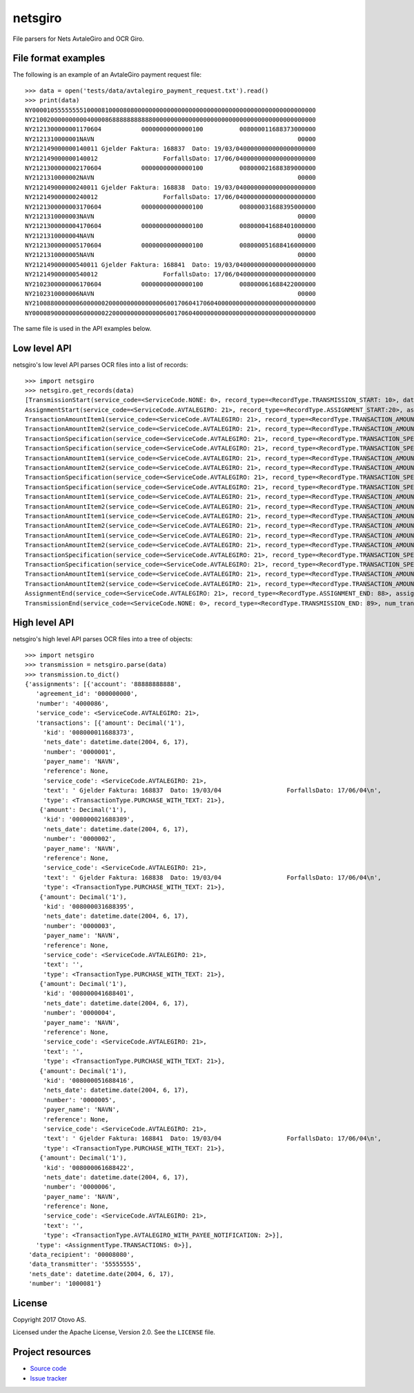 ========
netsgiro
========

File parsers for Nets AvtaleGiro and OCR Giro.


File format examples
====================

The following is an example of an AvtaleGiro payment request file::

    >>> data = open('tests/data/avtalegiro_payment_request.txt').read()
    >>> print(data)
    NY000010555555551000081000080800000000000000000000000000000000000000000000000000
    NY210020000000000400008688888888888000000000000000000000000000000000000000000000
    NY2121300000001170604           00000000000000100          008000011688373000000
    NY2121310000001NAVN                                                        00000
    NY212149000000140011 Gjelder Faktura: 168837  Dato: 19/03/0400000000000000000000
    NY212149000000140012                  ForfallsDato: 17/06/0400000000000000000000
    NY2121300000002170604           00000000000000100          008000021688389000000
    NY2121310000002NAVN                                                        00000
    NY212149000000240011 Gjelder Faktura: 168838  Dato: 19/03/0400000000000000000000
    NY212149000000240012                  ForfallsDato: 17/06/0400000000000000000000
    NY2121300000003170604           00000000000000100          008000031688395000000
    NY2121310000003NAVN                                                        00000
    NY2121300000004170604           00000000000000100          008000041688401000000
    NY2121310000004NAVN                                                        00000
    NY2121300000005170604           00000000000000100          008000051688416000000
    NY2121310000005NAVN                                                        00000
    NY212149000000540011 Gjelder Faktura: 168841  Dato: 19/03/0400000000000000000000
    NY212149000000540012                  ForfallsDato: 17/06/0400000000000000000000
    NY2102300000006170604           00000000000000100          008000061688422000000
    NY2102310000006NAVN                                                        00000
    NY210088000000060000002000000000000000600170604170604000000000000000000000000000
    NY000089000000060000002200000000000000600170604000000000000000000000000000000000

The same file is used in the API examples below.


Low level API
=============

netsgiro's low level API parses OCR files into a list of records::

    >>> import netsgiro
    >>> netsgiro.get_records(data)
    [TransmissionStart(service_code=<ServiceCode.NONE: 0>, record_type=<RecordType.TRANSMISSION_START: 10>, data_transmitter='55555555', transmission_number='1000081', data_recipient='00008080'),
    AssignmentStart(service_code=<ServiceCode.AVTALEGIRO: 21>, record_type=<RecordType.ASSIGNMENT_START:20>, assignment_type=<AssignmentType.TRANSACTIONS: 0>, assignment_number='4000086', assignment_account='88888888888', agreement_id='000000000'),
    TransactionAmountItem1(service_code=<ServiceCode.AVTALEGIRO: 21>, record_type=<RecordType.TRANSACTION_AMOUNT_ITEM_1: 30>, transaction_type=<TransactionType.PURCHASE_WITH_TEXT: 21>, transaction_number='0000001', nets_date=datetime.date(2004, 6, 17), amount=100, kid='008000011688373', centre_id=None, day_code=None, partial_settlement_number=None, partial_settlement_serial_number=None, sign=None),
    TransactionAmountItem2(service_code=<ServiceCode.AVTALEGIRO: 21>, record_type=<RecordType.TRANSACTION_AMOUNT_ITEM_2: 31>, transaction_type=<TransactionType.PURCHASE_WITH_TEXT: 21>, transaction_number='0000001', reference=None, form_number=None, bank_date=None, debit_account=None, payer_name='NAVN'),
    TransactionSpecification(service_code=<ServiceCode.AVTALEGIRO: 21>, record_type=<RecordType.TRANSACTION_SPECIFICATION: 49>, transaction_type=<TransactionType.PURCHASE_WITH_TEXT: 21>, transaction_number='0000001', line_number=1, column_number=1, text=' Gjelder Faktura: 168837  Dato: 19/03/04'),
    TransactionSpecification(service_code=<ServiceCode.AVTALEGIRO: 21>, record_type=<RecordType.TRANSACTION_SPECIFICATION: 49>, transaction_type=<TransactionType.PURCHASE_WITH_TEXT: 21>, transaction_number='0000001', line_number=1, column_number=2, text='                  ForfallsDato: 17/06/04'),
    TransactionAmountItem1(service_code=<ServiceCode.AVTALEGIRO: 21>, record_type=<RecordType.TRANSACTION_AMOUNT_ITEM_1: 30>, transaction_type=<TransactionType.PURCHASE_WITH_TEXT: 21>, transaction_number='0000002', nets_date=datetime.date(2004, 6, 17), amount=100, kid='008000021688389', centre_id=None, day_code=None, partial_settlement_number=None, partial_settlement_serial_number=None, sign=None),
    TransactionAmountItem2(service_code=<ServiceCode.AVTALEGIRO: 21>, record_type=<RecordType.TRANSACTION_AMOUNT_ITEM_2: 31>, transaction_type=<TransactionType.PURCHASE_WITH_TEXT: 21>, transaction_number='0000002', reference=None, form_number=None, bank_date=None, debit_account=None, payer_name='NAVN'),
    TransactionSpecification(service_code=<ServiceCode.AVTALEGIRO: 21>, record_type=<RecordType.TRANSACTION_SPECIFICATION: 49>, transaction_type=<TransactionType.PURCHASE_WITH_TEXT: 21>, transaction_number='0000002', line_number=1, column_number=1, text=' Gjelder Faktura: 168838  Dato: 19/03/04'),
    TransactionSpecification(service_code=<ServiceCode.AVTALEGIRO: 21>, record_type=<RecordType.TRANSACTION_SPECIFICATION: 49>, transaction_type=<TransactionType.PURCHASE_WITH_TEXT: 21>, transaction_number='0000002', line_number=1, column_number=2, text='                  ForfallsDato: 17/06/04'),
    TransactionAmountItem1(service_code=<ServiceCode.AVTALEGIRO: 21>, record_type=<RecordType.TRANSACTION_AMOUNT_ITEM_1: 30>, transaction_type=<TransactionType.PURCHASE_WITH_TEXT: 21>, transaction_number='0000003', nets_date=datetime.date(2004, 6, 17), amount=100, kid='008000031688395', centre_id=None, day_code=None, partial_settlement_number=None, partial_settlement_serial_number=None, sign=None),
    TransactionAmountItem2(service_code=<ServiceCode.AVTALEGIRO: 21>, record_type=<RecordType.TRANSACTION_AMOUNT_ITEM_2: 31>, transaction_type=<TransactionType.PURCHASE_WITH_TEXT: 21>, transaction_number='0000003', reference=None, form_number=None, bank_date=None, debit_account=None, payer_name='NAVN'),
    TransactionAmountItem1(service_code=<ServiceCode.AVTALEGIRO: 21>, record_type=<RecordType.TRANSACTION_AMOUNT_ITEM_1: 30>, transaction_type=<TransactionType.PURCHASE_WITH_TEXT: 21>, transaction_number='0000004', nets_date=datetime.date(2004, 6, 17), amount=100, kid='008000041688401', centre_id=None, day_code=None, partial_settlement_number=None, partial_settlement_serial_number=None, sign=None),
    TransactionAmountItem2(service_code=<ServiceCode.AVTALEGIRO: 21>, record_type=<RecordType.TRANSACTION_AMOUNT_ITEM_2: 31>, transaction_type=<TransactionType.PURCHASE_WITH_TEXT: 21>, transaction_number='0000004', reference=None, form_number=None, bank_date=None, debit_account=None, payer_name='NAVN'),
    TransactionAmountItem1(service_code=<ServiceCode.AVTALEGIRO: 21>, record_type=<RecordType.TRANSACTION_AMOUNT_ITEM_1: 30>, transaction_type=<TransactionType.PURCHASE_WITH_TEXT: 21>, transaction_number='0000005', nets_date=datetime.date(2004, 6, 17), amount=100, kid='008000051688416', centre_id=None, day_code=None, partial_settlement_number=None, partial_settlement_serial_number=None, sign=None),
    TransactionAmountItem2(service_code=<ServiceCode.AVTALEGIRO: 21>, record_type=<RecordType.TRANSACTION_AMOUNT_ITEM_2: 31>, transaction_type=<TransactionType.PURCHASE_WITH_TEXT: 21>, transaction_number='0000005', reference=None, form_number=None, bank_date=None, debit_account=None, payer_name='NAVN'),
    TransactionSpecification(service_code=<ServiceCode.AVTALEGIRO: 21>, record_type=<RecordType.TRANSACTION_SPECIFICATION: 49>, transaction_type=<TransactionType.PURCHASE_WITH_TEXT: 21>, transaction_number='0000005', line_number=1, column_number=1, text=' Gjelder Faktura: 168841  Dato: 19/03/04'),
    TransactionSpecification(service_code=<ServiceCode.AVTALEGIRO: 21>, record_type=<RecordType.TRANSACTION_SPECIFICATION: 49>, transaction_type=<TransactionType.PURCHASE_WITH_TEXT: 21>, transaction_number='0000005', line_number=1, column_number=2, text='                  ForfallsDato: 17/06/04'),
    TransactionAmountItem1(service_code=<ServiceCode.AVTALEGIRO: 21>, record_type=<RecordType.TRANSACTION_AMOUNT_ITEM_1: 30>, transaction_type=<TransactionType.AVTALEGIRO_WITH_PAYEE_NOTIFICATION: 2>, transaction_number='0000006', nets_date=datetime.date(2004, 6, 17), amount=100, kid='008000061688422', centre_id=None, day_code=None, partial_settlement_number=None, partial_settlement_serial_number=None, sign=None),
    TransactionAmountItem2(service_code=<ServiceCode.AVTALEGIRO: 21>, record_type=<RecordType.TRANSACTION_AMOUNT_ITEM_2: 31>, transaction_type=<TransactionType.AVTALEGIRO_WITH_PAYEE_NOTIFICATION: 2>, transaction_number='0000006', reference=None, form_number=None, bank_date=None, debit_account=None, payer_name='NAVN'),
    AssignmentEnd(service_code=<ServiceCode.AVTALEGIRO: 21>, record_type=<RecordType.ASSIGNMENT_END: 88>, assignment_type=<AssignmentType.TRANSACTIONS: 0>, num_transactions=6, num_records=20, total_amount=600, nets_date=datetime.date(2004, 6, 17), nets_date_earliest=datetime.date(2004, 6, 17), nets_date_latest=None),
    TransmissionEnd(service_code=<ServiceCode.NONE: 0>, record_type=<RecordType.TRANSMISSION_END: 89>, num_transactions=6, num_records=22, total_amount=600, nets_date=datetime.date(2004, 6, 17))]


High level API
==============

netsgiro's high level API parses OCR files into a tree of objects::

    >>> import netsgiro
    >>> transmission = netsgiro.parse(data)
    >>> transmission.to_dict()
    {'assignments': [{'account': '88888888888',
       'agreement_id': '000000000',
       'number': '4000086',
       'service_code': <ServiceCode.AVTALEGIRO: 21>,
       'transactions': [{'amount': Decimal('1'),
         'kid': '008000011688373',
         'nets_date': datetime.date(2004, 6, 17),
         'number': '0000001',
         'payer_name': 'NAVN',
         'reference': None,
         'service_code': <ServiceCode.AVTALEGIRO: 21>,
         'text': ' Gjelder Faktura: 168837  Dato: 19/03/04                  ForfallsDato: 17/06/04\n',
         'type': <TransactionType.PURCHASE_WITH_TEXT: 21>},
        {'amount': Decimal('1'),
         'kid': '008000021688389',
         'nets_date': datetime.date(2004, 6, 17),
         'number': '0000002',
         'payer_name': 'NAVN',
         'reference': None,
         'service_code': <ServiceCode.AVTALEGIRO: 21>,
         'text': ' Gjelder Faktura: 168838  Dato: 19/03/04                  ForfallsDato: 17/06/04\n',
         'type': <TransactionType.PURCHASE_WITH_TEXT: 21>},
        {'amount': Decimal('1'),
         'kid': '008000031688395',
         'nets_date': datetime.date(2004, 6, 17),
         'number': '0000003',
         'payer_name': 'NAVN',
         'reference': None,
         'service_code': <ServiceCode.AVTALEGIRO: 21>,
         'text': '',
         'type': <TransactionType.PURCHASE_WITH_TEXT: 21>},
        {'amount': Decimal('1'),
         'kid': '008000041688401',
         'nets_date': datetime.date(2004, 6, 17),
         'number': '0000004',
         'payer_name': 'NAVN',
         'reference': None,
         'service_code': <ServiceCode.AVTALEGIRO: 21>,
         'text': '',
         'type': <TransactionType.PURCHASE_WITH_TEXT: 21>},
        {'amount': Decimal('1'),
         'kid': '008000051688416',
         'nets_date': datetime.date(2004, 6, 17),
         'number': '0000005',
         'payer_name': 'NAVN',
         'reference': None,
         'service_code': <ServiceCode.AVTALEGIRO: 21>,
         'text': ' Gjelder Faktura: 168841  Dato: 19/03/04                  ForfallsDato: 17/06/04\n',
         'type': <TransactionType.PURCHASE_WITH_TEXT: 21>},
        {'amount': Decimal('1'),
         'kid': '008000061688422',
         'nets_date': datetime.date(2004, 6, 17),
         'number': '0000006',
         'payer_name': 'NAVN',
         'reference': None,
         'service_code': <ServiceCode.AVTALEGIRO: 21>,
         'text': '',
         'type': <TransactionType.AVTALEGIRO_WITH_PAYEE_NOTIFICATION: 2>}],
       'type': <AssignmentType.TRANSACTIONS: 0>}],
     'data_recipient': '00008080',
     'data_transmitter': '55555555',
     'nets_date': datetime.date(2004, 6, 17),
     'number': '1000081'}


License
=======

Copyright 2017 Otovo AS.

Licensed under the Apache License, Version 2.0. See the ``LICENSE`` file.


Project resources
=================

- `Source code <https://github.com/otovo/python-netsgiro>`_
- `Issue tracker <https://github.com/otovo/python-netsgiro/issues>`_

.. image:: https://img.shields.io/pypi/v/netsgiro.svg?style=flat
    :target: https://pypi.org/project/netsgiro/
    :alt: Latest PyPI version

.. image:: https://img.shields.io/travis/otovo/python-netsgiro/master.svg?style=flat
    :target: https://travis-ci.org/otovo/python-netsgiro
    :alt: Travis CI build status

.. image:: https://img.shields.io/coveralls/otovo/python-netsgiro/master.svg?style=flat
    :target: https://coveralls.io/github/otovo/python-netsgiro
    :alt: Test coverage
